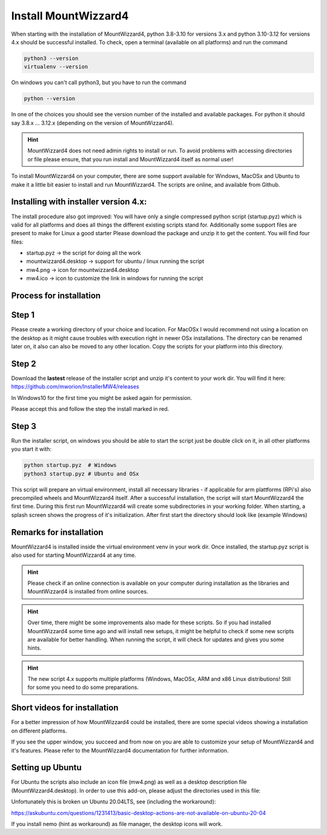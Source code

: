 Install MountWizzard4
=====================

When starting with the installation of MountWizzard4, python 3.8-3.10 for
versions 3.x and python 3.10-3.12 for versions 4.x should be successful installed.
To check, open a terminal (available on all platforms) and run the command

.. code-block:: python

    python3 --version
    virtualenv --version

On windows you can't call python3, but you have to run the command

.. code-block:: python

    python --version

In one of the choices you should see the version number of the installed and
available packages. For python it should say 3.8.x ... 3.12.x (depending on the
version of MountWizzard4).

.. hint::
    MountWizzard4 does not need admin rights to install or run. To avoid
    problems with accessing directories or file please ensure, that you run
    install and MountWizzard4 itself as normal user!

To install MountWizzard4 on your computer, there are some support available for
Windows, MacOSx and Ubuntu to make it a little bit easier to install and run
MountWizzard4. The scripts are online, and available from Github.

Installing with installer version 4.x:
--------------------------------------
The install procedure also got improved: You will have only a single compressed
python script (startup.pyz) which is valid for all platforms and does all things
the different existing scripts stand for. Additionally some support files are
present to make for Linux a good starter Please download the package and unzip
it to get the content. You will find four files:

- startup.pyz -> the script for doing all the work
- mountwizzard4.desktop -> support for ubuntu / linux running the script
- mw4.png -> icon for mountwizzard4.desktop
- mw4.ico -> icon to customize the link in windows for running the script

Process for installation
------------------------

Step 1
------
Please create a working directory of your choice and location. For MacOSx I
would recommend not using a location on the desktop as it might cause troubles
with execution right in newer OSx installations. The directory can be renamed
later on, it also can also be moved to any other location. Copy the scripts for
your platform into this directory.

Step 2
------
Download the **lastest** release of the installer script and unzip it's content
to your work dir. You will find it here:
https://github.com/mworion/InstallerMW4/releases

In Windows10 for the first time you might be asked again for permission.

.. image:: image/win_a.png
    :align: center
    :scale: 71%

Please accept this and follow the step the install marked in red.

.. image:: image/win_b.png
    :align: center
    :scale: 71%

Step 3
------
Run the installer script, on windows you should be able to start the script just
be double click on it, in all other platforms you start it with:

.. code-block:: python

    python startup.pyz  # Windows
    python3 startup.pyz # Ubuntu and OSx

This script will prepare an virtual environment, install all necessary libraries
- if applicable for arm plattforms (RPi's) also precompiled wheels and
MountWizzard4 itself. After a successful installation, the script will start
MountWizzard4 the first time. During this first run MountWizzard4 will create
some subdirectories in your working folder. When starting, a splash screen shows
the progress of it's initialization. After first start the directory should
look like (example Windows)


Remarks for installation
------------------------
MountWizzard4 is installed inside the virtual environment venv in your work dir.
Once installed, the startup.pyz script is also used for starting MountWizzard4
at any time.

.. hint::
    Please check if an online connection is available on your computer during
    installation as the libraries and MountWizzard4 is installed from online
    sources.

.. hint::
    Over time, there might be some improvements also made for these scripts.
    So if you had installed MountWizzard4 some time ago and will install new
    setups, it might be helpful to check if some new scripts are available for
    better handling. When running the script, it will check for updates and
    gives you some hints.

.. hint::
    The new script 4.x supports multiple platforms (Windows, MacOSx, ARM and x86
    Linux distributions! Still for some you need to do some preparations.


Short videos for installation
-----------------------------
For a better impression of how MountWizzard4 could be installed, there are some
special videos showing a installation on different platforms.

.. hlist::
    :columns: 1

    * Windows10: https://youtu.be/q9WbiHhW5NU
    * Mac OS Catalina: https://youtu.be/bbZ9_yLm1TU
    * Ubuntu 18.04: https://youtu.be/kNfLrtJtkq8



If you see the upper window, you succeed and from now on you are able to
customize your setup of MountWizzard4 and it's features. Please refer to the
MountWizzard4 documentation for further information.

Setting up Ubuntu
-----------------
For Ubuntu the scripts also include an icon file (mw4.png) as well as a desktop
description file (MountWizzard4.desktop). In order to use this add-on, please
adjust the directories used in this file:

.. image:: image/ubuntu_setup.png
    :align: center
    :scale: 71%

Unfortunately this is broken un Ubuntu 20.04LTS, see (including the workaround):

https://askubuntu.com/questions/1231413/basic-desktop-actions-are-not-available-on-ubuntu-20-04

If you install nemo (hint as workaround) as file manager, the desktop icons will
work.
